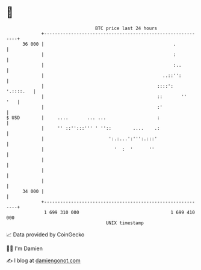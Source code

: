 * 👋

#+begin_example
                                    BTC price last 24 hours                    
                +------------------------------------------------------------+ 
         36 000 |                                                .           | 
                |                                                :           | 
                |                                                :..         | 
                |                                            ..::'':         | 
                |                                          ::::':  '.::::.   | 
                |                                          ::       ''   '   | 
                |                                          :'                | 
   $ USD        |     ....       ... ...                   :                 | 
                |     '' ::'':::''' ' ''::        ....    .:                 | 
                |                        ':.:...':''':.:::'                  | 
                |                          '  :  '      ''                   | 
                |                                                            | 
                |                                                            | 
                |                                                            | 
         34 000 |                                                            | 
                +------------------------------------------------------------+ 
                 1 699 310 000                                  1 699 410 000  
                                        UNIX timestamp                         
#+end_example
📈 Data provided by CoinGecko

🧑‍💻 I'm Damien

✍️ I blog at [[https://www.damiengonot.com][damiengonot.com]]
